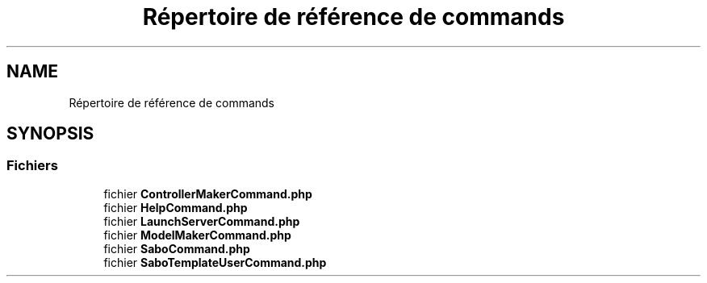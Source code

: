 .TH "Répertoire de référence de commands" 3 "Mardi 23 Juillet 2024" "Version 1.1.1" "Sabo final" \" -*- nroff -*-
.ad l
.nh
.SH NAME
Répertoire de référence de commands
.SH SYNOPSIS
.br
.PP
.SS "Fichiers"

.in +1c
.ti -1c
.RI "fichier \fBControllerMakerCommand\&.php\fP"
.br
.ti -1c
.RI "fichier \fBHelpCommand\&.php\fP"
.br
.ti -1c
.RI "fichier \fBLaunchServerCommand\&.php\fP"
.br
.ti -1c
.RI "fichier \fBModelMakerCommand\&.php\fP"
.br
.ti -1c
.RI "fichier \fBSaboCommand\&.php\fP"
.br
.ti -1c
.RI "fichier \fBSaboTemplateUserCommand\&.php\fP"
.br
.in -1c
